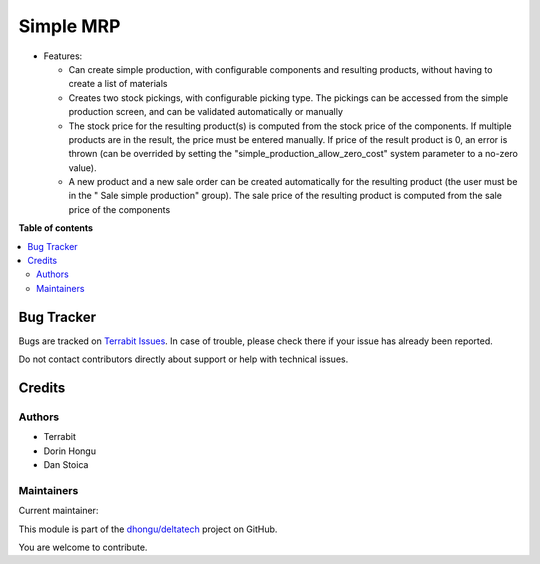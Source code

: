 ==========
Simple MRP
==========

.. 
   !!!!!!!!!!!!!!!!!!!!!!!!!!!!!!!!!!!!!!!!!!!!!!!!!!!!
   !! This file is generated by oca-gen-addon-readme !!
   !! changes will be overwritten.                   !!
   !!!!!!!!!!!!!!!!!!!!!!!!!!!!!!!!!!!!!!!!!!!!!!!!!!!!
   !! source digest: sha256:9d1d07a0dea965da710dd70b189657a90ae3e3abe71542ba491f015b90464076
   !!!!!!!!!!!!!!!!!!!!!!!!!!!!!!!!!!!!!!!!!!!!!!!!!!!!

.. |badge1| image:: https://img.shields.io/badge/maturity-Mature-brightgreen.png
    :target: https://odoo-community.org/page/development-status
    :alt: Mature
.. |badge2| image:: https://img.shields.io/badge/licence-OPL--1-blue.png
    :target: https://www.odoo.com/documentation/master/legal/licenses.html
    :alt: License: OPL-1
.. |badge3| image:: https://img.shields.io/badge/github-dhongu%2Fdeltatech-lightgray.png?logo=github
    :target: https://github.com/dhongu/deltatech/tree/17.0/deltatech_mrp_simple
    :alt: dhongu/deltatech

|badge1| |badge2| |badge3|

-  Features:

   -  Can create simple production, with configurable components and
      resulting products, without having to create a list of materials
   -  Creates two stock pickings, with configurable picking type. The
      pickings can be accessed from the simple production screen, and
      can be validated automatically or manually
   -  The stock price for the resulting product(s) is computed from the
      stock price of the components. If multiple products are in the
      result, the price must be entered manually. If price of the result
      product is 0, an error is thrown (can be overrided by setting the
      "simple_production_allow_zero_cost" system parameter to a no-zero
      value).
   -  A new product and a new sale order can be created automatically
      for the resulting product (the user must be in the " Sale simple
      production" group). The sale price of the resulting product is
      computed from the sale price of the components

**Table of contents**

.. contents::
   :local:

Bug Tracker
===========

Bugs are tracked on `Terrabit Issues <https://www.terrabit.ro/helpdesk>`_.
In case of trouble, please check there if your issue has already been reported.

Do not contact contributors directly about support or help with technical issues.

Credits
=======

Authors
-------

* Terrabit
* Dorin Hongu
* Dan Stoica

Maintainers
-----------

.. |maintainer-dhongu| image:: https://github.com/dhongu.png?size=40px
    :target: https://github.com/dhongu
    :alt: dhongu

Current maintainer:

|maintainer-dhongu| 

This module is part of the `dhongu/deltatech <https://github.com/dhongu/deltatech/tree/17.0/deltatech_mrp_simple>`_ project on GitHub.

You are welcome to contribute.
